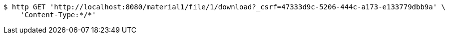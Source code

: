 [source,bash]
----
$ http GET 'http://localhost:8080/material1/file/1/download?_csrf=47333d9c-5206-444c-a173-e133779dbb9a' \
    'Content-Type:*/*'
----